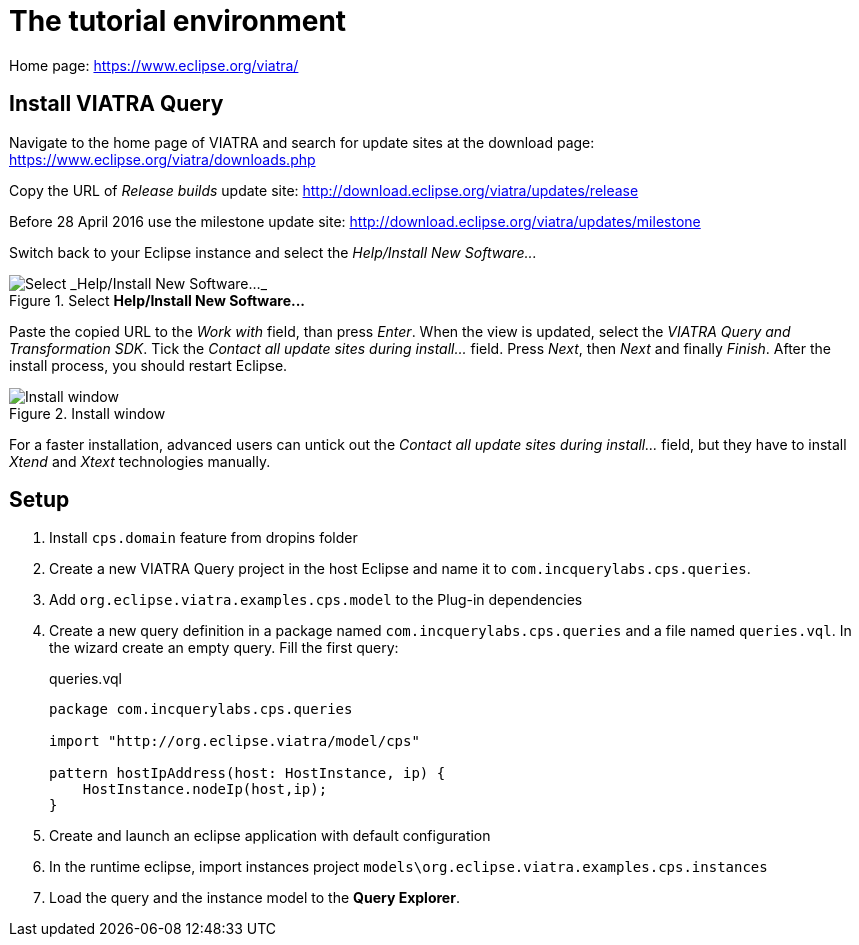 = The tutorial environment
ifdef::env-github,env-browser[:outfilesuffix: .adoc]
ifndef::rootdir[:rootdir: ./]
ifndef::source-highlighter[:source-highlighter: coderay]
:imagesdir: {rootdir}

Home page: https://www.eclipse.org/viatra/

== Install VIATRA Query

Navigate to the home page of VIATRA and search for update sites at the download page: https://www.eclipse.org/viatra/downloads.php

Copy the URL of _Release builds_ update site: http://download.eclipse.org/viatra/updates/release

Before 28 April 2016 use the milestone update site: http://download.eclipse.org/viatra/updates/milestone

Switch back to your Eclipse instance and select the _Help/Install New Software\..._

.Select *Help/Install New Software\...*
image::screenshots/install.png[Select _Help/Install New Software..._]

Paste the copied URL to the _Work with_ field, than press _Enter_. When the view is updated, select the _VIATRA Query and Transformation SDK_. Tick the _Contact all update sites during install\..._ field. Press _Next_, then _Next_ and finally _Finish_.
After the install process, you should restart Eclipse.

.Install window
image::screenshots/install2.png[Install window]

For a faster installation, advanced users can untick out the _Contact all update sites during install\..._ field, but they have to install _Xtend_ and _Xtext_ technologies manually.

== Setup

. Install `cps.domain` feature from dropins folder
. Create a new VIATRA Query project in the host Eclipse and name it to `com.incquerylabs.cps.queries`.
. Add `org.eclipse.viatra.examples.cps.model` to the Plug-in dependencies
. Create a new query definition in a package named `com.incquerylabs.cps.queries` and a file named `queries.vql`. In the wizard create an empty query. Fill the first query:
+
[[app-listing]]
[source,java]
.queries.vql
----
package com.incquerylabs.cps.queries

import "http://org.eclipse.viatra/model/cps"

pattern hostIpAddress(host: HostInstance, ip) {
    HostInstance.nodeIp(host,ip);
}
----
. Create and launch an eclipse application with default configuration
. In the runtime eclipse, import instances project ```models\org.eclipse.viatra.examples.cps.instances```
. Load the query and the instance model to the **Query Explorer**.